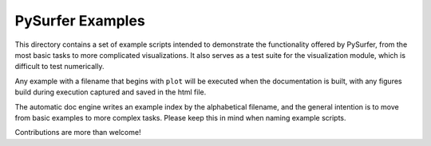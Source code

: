 PySurfer Examples
=================

This directory contains a set of example scripts intended to demonstrate the
functionality offered by PySurfer, from the most basic tasks to more complicated
visualizations. It also serves as a test suite for the visualization module,
which is difficult to test numerically.

Any example with a filename that begins with ``plot`` will be executed when
the documentation is built, with any figures build during execution captured
and saved in the html file.

The automatic doc engine writes an example index by the alphabetical filename,
and the general intention is to move from basic examples to more complex tasks.
Please keep this in mind when naming example scripts.

Contributions are more than welcome!
